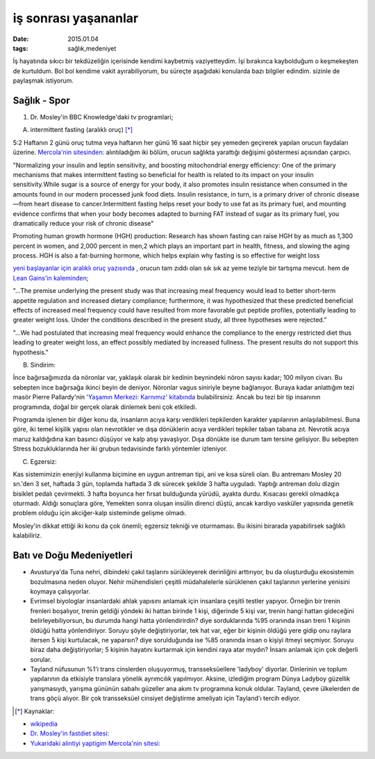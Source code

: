 =====================
iş sonrası yaşananlar
=====================

:date: 2015.01.04
:tags: sağlık,medeniyet

İş hayatında sıkıcı bir tekdüzeliğin içerisinde kendimi kaybetmiş
vaziyetteydim. İşi bırakınca kaybolduğum o keşmekeşten de kurtuldum. Bol bol
kendime vakit ayırabiliyorum, bu süreçte aşağıdaki konularda bazı bilgiler
edindim. sizinle de paylaşmak istiyorum.

Sağlık - Spor
=============

#. Dr. Mosley'in BBC Knowledge'daki tv programlari;
  
A. intermittent fasting (aralıklı oruç) [*]_

5:2 Haftanın 2 günü oruç tutma veya haftanın her günü 16 saat hiçbir şey
yemeden geçirerek yapılan orucun faydaları üzerine. `Mercola'nin sitesinden:
<http://www.mercola.com>`_ alıntıladığım iki bölüm, orucun sağlıkta yarattığı
değişimi göstermesi açısından çarpıcı. 
 
"Normalizing your insulin and leptin sensitivity, and boosting
mitochondrial energy efficiency: One of the primary mechanisms that makes
intermittent fasting so beneficial for health is related to its impact on
your insulin sensitivity.While sugar is a source of energy for your body,
it also promotes insulin resistance when consumed in the amounts found in
our modern processed junk food diets. Insulin resistance, in turn, is a
primary driver of chronic disease—from heart disease to cancer.Intermittent
fasting helps reset your body to use fat as its primary fuel, and mounting
evidence confirms that when your body becomes adapted to burning FAT
instead of sugar as its primary fuel, you dramatically reduce your risk of
chronic disease"

Promoting human growth hormone (HGH) production: Research has shown fasting can
raise HGH by as much as 1,300 percent in women, and 2,000 percent in men,2
which plays an important part in health, fitness, and slowing the aging
process. HGH is also a fat-burning hormone, which helps explain why fasting is
so effective for weight loss

`yeni başlayanlar için aralıklı oruç yazısında
<http://fitness.mercola.com/sites/fitness/archive/2013/11/08/beginners-guide-intermittent-fasting.aspx>`_
, orucun tam zıddı olan sık sık az yeme teziyle bir tartışma mevcut. hem de
`Lean Gains'in kaleminden
<http://www.leangains.com/2009/12/new-meal-frequency-study.html>`_;

"…The premise underlying the present study was that increasing meal frequency
would lead to better short-term appetite regulation and increased dietary
compliance; furthermore, it was hypothesized that these predicted beneficial
effects of increased meal frequency could have resulted from more favorable gut
peptide profiles, potentially leading to greater weight loss. Under the
conditions described in the present study, all three hypotheses were rejected."

"…We had postulated that increasing meal frequency would enhance the compliance
to the energy restricted diet thus leading to greater weight loss, an effect
possibly mediated by increased fullness. The present results do not support
this hypothesis."

B. Sindirim: 

İnce bağırsağımızda da nöronlar var, yaklaşık olarak bir kedinin beynindeki
nöron sayısı kadar; 100 milyon civarı. Bu sebepten ince bağırsağa ikinci beyin
de deniyor. Nöronlar vagus siniriyle beyne bağlanıyor.  Buraya kadar anlattığım
tezi masör Pierre Pallardy'nin `'Yaşamın Merkezi: Karnımız' kitabında
<http://pankitap.com/urun/yasamin-merkezi-karnimiz/>`_ bulabilirsiniz. Ancak bu
tezi bir tip insanının programında, doğal bir gerçek olarak dinlemek beni çok
etkiledi. 

Programda işlenen bir diğer konu da, insanların acıya karşı verdikleri
tepkilerden karakter yapılarının anlaşılabilmesi. Buna göre, iki temel
kişilik yapısı olan nevrotikler ve dışa dönüklerin acıya verdikleri tepkiler
taban tabana zıt. Nevrotik acıya maruz kaldığıdına kan basıncı düşüyor ve kalp
atışı yavaşlıyor. Dışa dönükte ise durum tam tersine gelişiyor. Bu sebepten Stress
bozukluklarında her iki grubun tedavisinde farklı yöntemler izleniyor.

C. Egzersiz:

Kas sistemimizin enerjiyi kullanma biçimine en uygun antreman tipi, ani ve kısa
süreli olan. Bu antremanı Mosley 20 sn.'den 3 set, haftada 3 gün, toplamda
haftada 3 dk sürecek şekilde 3 hafta uyguladı. Yaptığı antreman dolu dizgin
bisiklet pedalı çevirmekti. 3 hafta boyunca her fırsat bulduğunda yürüdü,
ayakta durdu. Kısacası gerekli olmadıkça oturmadı. Aldığı sonuçlara göre,
Yemekten sonra oluşan insülin direnci düştü, ancak kardiyo vasküler yapısında
genetik problem olduğu için akciğer-kalp sisteminde gelişme olmadı. 

Mosley'in dikkat ettiği iki konu da çok önemli; egzersiz tekniği ve oturmaması.
Bu ikisini birarada yapabilirsek sağlıklı kalabiliriz.

Batı ve Doğu Medeniyetleri
==========================

* Avusturya'da Tuna nehri, dibindeki çakıl taşlarını sürükleyerek
  derinliğini arttırıyor, bu da oluşturduğu ekosistemin bozulmasına neden
  oluyor. Nehir mühendisleri çeşitli müdahalelerle sürüklenen çakıl
  taşlarının yerlerine yenisini koymaya çalışıyorlar.

* Evrimsel biyologlar insanlardaki ahlak yapısını anlamak için insanlara
  çeşitli testler yapıyor. Örneğin bir trenin frenleri boşalıyor, trenin
  geldiği yöndeki iki hattan birinde 1 kişi, diğerinde 5 kişi var, trenin
  hangi hattan gideceğini belirleyebiliyorsun, bu durumda hangi hatta
  yönlendirirdin? diye sorduklarında %95 oranında insan treni 1 kişinin
  öldüğü hatta yönlendiriyor. Soruyu şöyle değiştiriyorlar, tek hat var,
  eğer bir kişinin öldüğü yere gidip onu raylara itersen 5 kişi kurtulacak,
  ne yaparsın? diye sorulduğunda ise %85 oranında insan  o kişiyi itmeyi
  seçmiyor. Soruyu biraz daha değiştiriyorlar; 5 kişinin hayatını kurtarmak
  için kendini raya atar mıydın?  İnsanı anlamak için çok değerli sorular.

* Tayland nüfusunun %1'i trans cinslerden oluşuyormuş, transseksüellere
  'ladyboy' diyorlar. Dinlerinin ve toplum yapılarının da etkisiyle
  translara yönelik ayrımcılık yapılmıyor. Aksine, izlediğim program Dünya
  Ladyboy güzellik yarışmasıydı, yarışma gününün sabahı güzeller ana akım
  tv programına konuk oldular. Tayland, çevre ülkelerden de trans göçü
  alıyor. Bir çok transseksüel cinsiyet değiştirme ameliyatı için
  Tayland'ı tercih ediyor. 


.. [*] Kaynaklar: 

- `wikipedia <http://en.wikipedia.org/wiki/Intermittent_fasting>`_
- `Dr. Mosley'in fastdiet sitesi: <https://thefastdiet.co.uk/r>`_
- `Yukaridaki alintiyi yaptigim Mercola'nin sitesi: <http://www.mercola.com>`_

